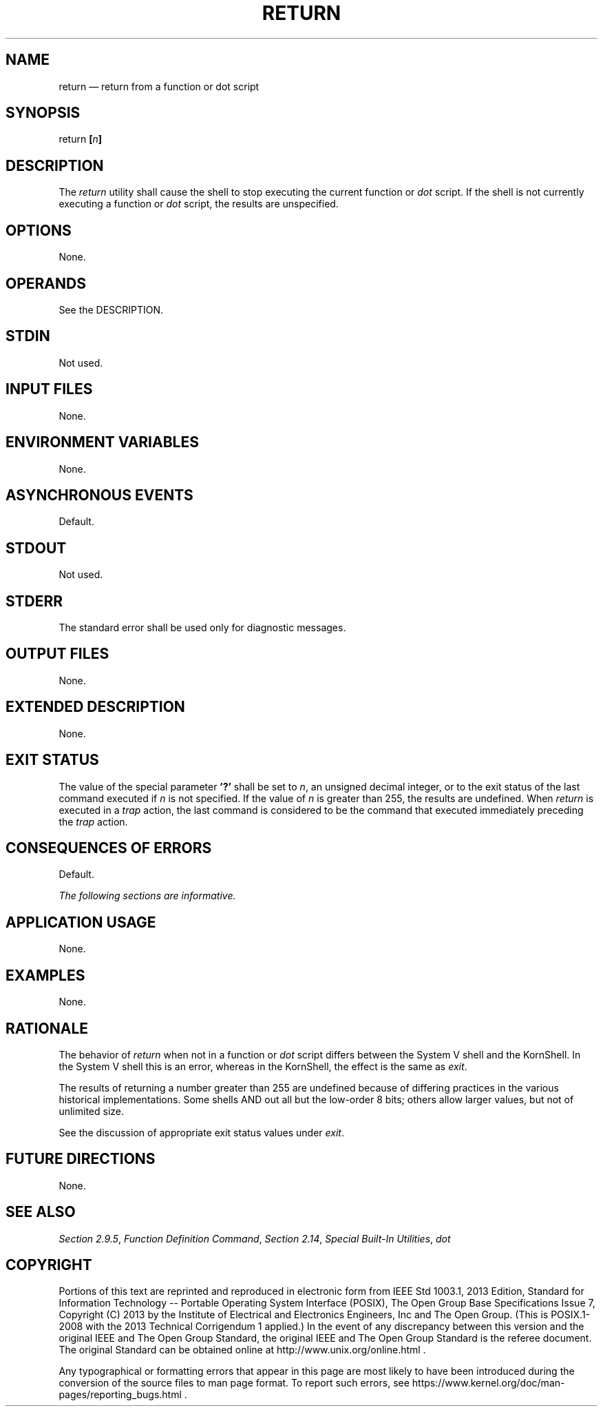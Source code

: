 '\" et
.TH RETURN "1" 2013 "IEEE/The Open Group" "POSIX Programmer's Manual"

.SH NAME
return
\(em return from a function or dot script
.SH SYNOPSIS
.LP
.nf
return \fB[\fIn\fB]\fR
.fi
.SH DESCRIPTION
The
.IR return
utility shall cause the shell to stop executing the current function or
.IR dot
script. If the shell is not currently executing a function or
.IR dot
script, the results are unspecified.
.SH OPTIONS
None.
.SH OPERANDS
See the DESCRIPTION.
.SH STDIN
Not used.
.SH "INPUT FILES"
None.
.SH "ENVIRONMENT VARIABLES"
None.
.SH "ASYNCHRONOUS EVENTS"
Default.
.SH STDOUT
Not used.
.SH STDERR
The standard error shall be used only for diagnostic messages.
.SH "OUTPUT FILES"
None.
.SH "EXTENDED DESCRIPTION"
None.
.SH "EXIT STATUS"
The value of the special parameter
.BR '?' 
shall be set to
.IR n ,
an unsigned decimal integer, or to the exit status of the last command
executed if
.IR n
is not specified. If the value of
.IR n
is greater than 255, the results are undefined. When
.IR return
is executed in a
.IR trap
action, the last command is considered to be the command that
executed immediately preceding the
.IR trap
action.
.SH "CONSEQUENCES OF ERRORS"
Default.
.LP
.IR "The following sections are informative."
.SH "APPLICATION USAGE"
None.
.SH "EXAMPLES"
None.
.SH "RATIONALE"
The behavior of
.IR return
when not in a function or
.IR dot
script differs between the System V shell and the KornShell. In the
System V shell this is an error, whereas in the KornShell, the effect
is the same as
.IR exit .
.P
The results of returning a number greater than 255 are undefined
because of differing practices in the various historical
implementations. Some shells AND out all but the low-order 8 bits;
others allow larger values, but not of unlimited size.
.P
See the discussion of appropriate exit status values under
.IR "\fIexit\fR\^".
.SH "FUTURE DIRECTIONS"
None.
.SH "SEE ALSO"
.IR "Section 2.9.5" ", " "Function Definition Command",
.IR "Section 2.14" ", " "Special Built-In Utilities",
.IR "\fIdot\fR\^"
.SH COPYRIGHT
Portions of this text are reprinted and reproduced in electronic form
from IEEE Std 1003.1, 2013 Edition, Standard for Information Technology
-- Portable Operating System Interface (POSIX), The Open Group Base
Specifications Issue 7, Copyright (C) 2013 by the Institute of
Electrical and Electronics Engineers, Inc and The Open Group.
(This is POSIX.1-2008 with the 2013 Technical Corrigendum 1 applied.) In the
event of any discrepancy between this version and the original IEEE and
The Open Group Standard, the original IEEE and The Open Group Standard
is the referee document. The original Standard can be obtained online at
http://www.unix.org/online.html .

Any typographical or formatting errors that appear
in this page are most likely
to have been introduced during the conversion of the source files to
man page format. To report such errors, see
https://www.kernel.org/doc/man-pages/reporting_bugs.html .
